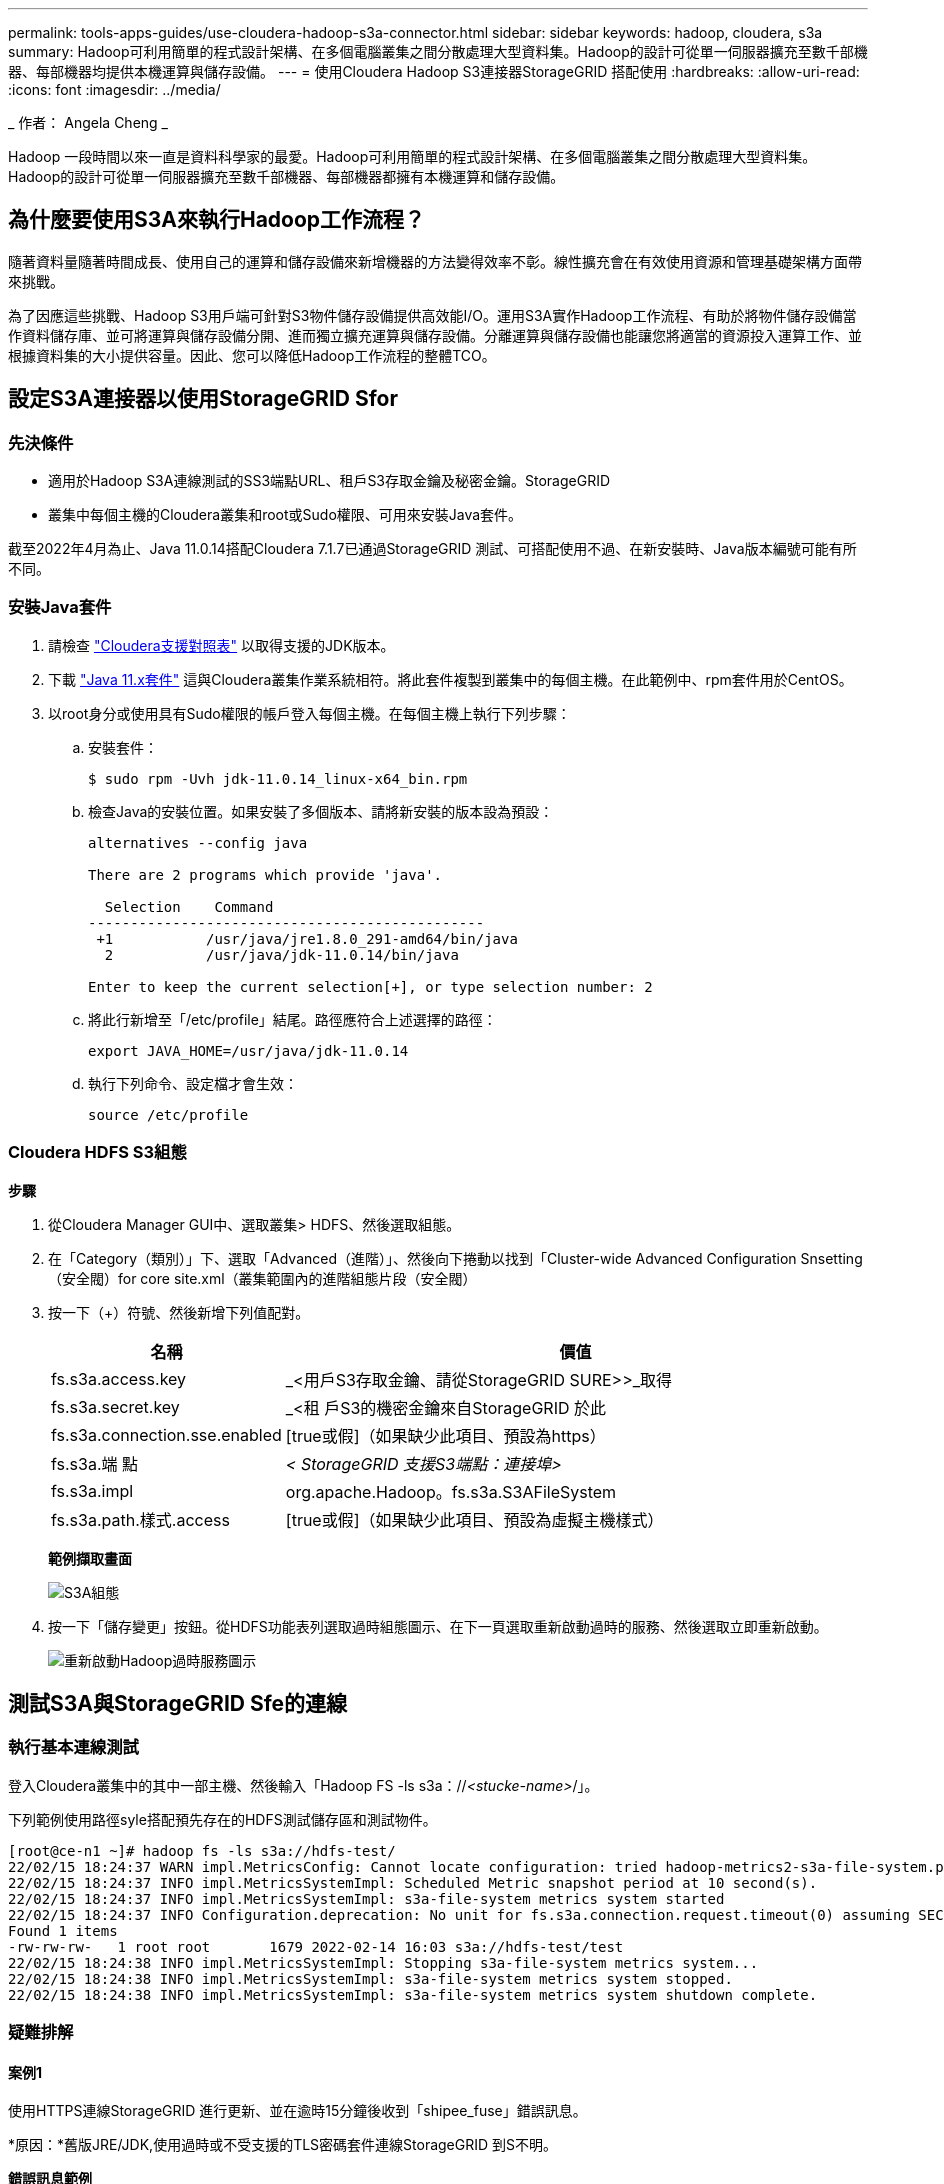 ---
permalink: tools-apps-guides/use-cloudera-hadoop-s3a-connector.html 
sidebar: sidebar 
keywords: hadoop, cloudera, s3a 
summary: Hadoop可利用簡單的程式設計架構、在多個電腦叢集之間分散處理大型資料集。Hadoop的設計可從單一伺服器擴充至數千部機器、每部機器均提供本機運算與儲存設備。 
---
= 使用Cloudera Hadoop S3連接器StorageGRID 搭配使用
:hardbreaks:
:allow-uri-read: 
:icons: font
:imagesdir: ../media/


[role="lead"]
_ 作者： Angela Cheng _

Hadoop 一段時間以來一直是資料科學家的最愛。Hadoop可利用簡單的程式設計架構、在多個電腦叢集之間分散處理大型資料集。Hadoop的設計可從單一伺服器擴充至數千部機器、每部機器都擁有本機運算和儲存設備。



== 為什麼要使用S3A來執行Hadoop工作流程？

隨著資料量隨著時間成長、使用自己的運算和儲存設備來新增機器的方法變得效率不彰。線性擴充會在有效使用資源和管理基礎架構方面帶來挑戰。

為了因應這些挑戰、Hadoop S3用戶端可針對S3物件儲存設備提供高效能I/O。運用S3A實作Hadoop工作流程、有助於將物件儲存設備當作資料儲存庫、並可將運算與儲存設備分開、進而獨立擴充運算與儲存設備。分離運算與儲存設備也能讓您將適當的資源投入運算工作、並根據資料集的大小提供容量。因此、您可以降低Hadoop工作流程的整體TCO。



== 設定S3A連接器以使用StorageGRID Sfor



=== 先決條件

* 適用於Hadoop S3A連線測試的SS3端點URL、租戶S3存取金鑰及秘密金鑰。StorageGRID
* 叢集中每個主機的Cloudera叢集和root或Sudo權限、可用來安裝Java套件。


截至2022年4月為止、Java 11.0.14搭配Cloudera 7.1.7已通過StorageGRID 測試、可搭配使用不過、在新安裝時、Java版本編號可能有所不同。



=== 安裝Java套件

. 請檢查 https://docs.cloudera.com/cdp-private-cloud-upgrade/latest/release-guide/topics/cdpdc-java-requirements.html["Cloudera支援對照表"^] 以取得支援的JDK版本。
. 下載 https://www.oracle.com/java/technologies/downloads/["Java 11.x套件"^] 這與Cloudera叢集作業系統相符。將此套件複製到叢集中的每個主機。在此範例中、rpm套件用於CentOS。
. 以root身分或使用具有Sudo權限的帳戶登入每個主機。在每個主機上執行下列步驟：
+
.. 安裝套件：
+
[listing]
----
$ sudo rpm -Uvh jdk-11.0.14_linux-x64_bin.rpm
----
.. 檢查Java的安裝位置。如果安裝了多個版本、請將新安裝的版本設為預設：
+
[listing, subs="specialcharacters,quotes"]
----
alternatives --config java

There are 2 programs which provide 'java'.

  Selection    Command
-----------------------------------------------
 +1           /usr/java/jre1.8.0_291-amd64/bin/java
  2           /usr/java/jdk-11.0.14/bin/java

Enter to keep the current selection[+], or type selection number: 2
----
.. 將此行新增至「/etc/profile」結尾。路徑應符合上述選擇的路徑：
+
[listing]
----
export JAVA_HOME=/usr/java/jdk-11.0.14
----
.. 執行下列命令、設定檔才會生效：
+
[listing]
----
source /etc/profile
----






=== Cloudera HDFS S3組態

*步驟*

. 從Cloudera Manager GUI中、選取叢集> HDFS、然後選取組態。
. 在「Category（類別）」下、選取「Advanced（進階）」、然後向下捲動以找到「Cluster-wide Advanced Configuration Snsetting（安全閥）for core site.xml（叢集範圍內的進階組態片段（安全閥）
. 按一下（+）符號、然後新增下列值配對。
+
[cols="1a,4a"]
|===
| 名稱 | 價值 


 a| 
fs.s3a.access.key
 a| 
_<用戶S3存取金鑰、請從StorageGRID SURE>>_取得



 a| 
fs.s3a.secret.key
 a| 
_<租 戶S3的機密金鑰來自StorageGRID 於此



 a| 
fs.s3a.connection.sse.enabled
 a| 
[true或假]（如果缺少此項目、預設為https）



 a| 
fs.s3a.端 點
 a| 
_< StorageGRID 支援S3端點：連接埠>_



 a| 
fs.s3a.impl
 a| 
org.apache.Hadoop。fs.s3a.S3AFileSystem



 a| 
fs.s3a.path.樣式.access
 a| 
[true或假]（如果缺少此項目、預設為虛擬主機樣式）

|===
+
*範例擷取畫面*

+
image:hadoop-s3a/hadoop-s3a-configuration.png["S3A組態"]

. 按一下「儲存變更」按鈕。從HDFS功能表列選取過時組態圖示、在下一頁選取重新啟動過時的服務、然後選取立即重新啟動。
+
image:hadoop-s3a/hadoop-restart-stale-service-icon.png["重新啟動Hadoop過時服務圖示"]





== 測試S3A與StorageGRID Sfe的連線



=== 執行基本連線測試

登入Cloudera叢集中的其中一部主機、然後輸入「Hadoop FS -ls s3a：//_<stucke-name>_/」。

下列範例使用路徑syle搭配預先存在的HDFS測試儲存區和測試物件。

[listing]
----
[root@ce-n1 ~]# hadoop fs -ls s3a://hdfs-test/
22/02/15 18:24:37 WARN impl.MetricsConfig: Cannot locate configuration: tried hadoop-metrics2-s3a-file-system.properties,hadoop-metrics2.properties
22/02/15 18:24:37 INFO impl.MetricsSystemImpl: Scheduled Metric snapshot period at 10 second(s).
22/02/15 18:24:37 INFO impl.MetricsSystemImpl: s3a-file-system metrics system started
22/02/15 18:24:37 INFO Configuration.deprecation: No unit for fs.s3a.connection.request.timeout(0) assuming SECONDS
Found 1 items
-rw-rw-rw-   1 root root       1679 2022-02-14 16:03 s3a://hdfs-test/test
22/02/15 18:24:38 INFO impl.MetricsSystemImpl: Stopping s3a-file-system metrics system...
22/02/15 18:24:38 INFO impl.MetricsSystemImpl: s3a-file-system metrics system stopped.
22/02/15 18:24:38 INFO impl.MetricsSystemImpl: s3a-file-system metrics system shutdown complete.
----


=== 疑難排解



==== 案例1

使用HTTPS連線StorageGRID 進行更新、並在逾時15分鐘後收到「shipee_fuse」錯誤訊息。

*原因：*舊版JRE/JDK,使用過時或不受支援的TLS密碼套件連線StorageGRID 到S不明。

*錯誤訊息範例*

[listing]
----
[root@ce-n1 ~]# hadoop fs -ls s3a://hdfs-test/
22/02/15 18:52:34 WARN impl.MetricsConfig: Cannot locate configuration: tried hadoop-metrics2-s3a-file-system.properties,hadoop-metrics2.properties
22/02/15 18:52:34 INFO impl.MetricsSystemImpl: Scheduled Metric snapshot period at 10 second(s).
22/02/15 18:52:34 INFO impl.MetricsSystemImpl: s3a-file-system metrics system started
22/02/15 18:52:35 INFO Configuration.deprecation: No unit for fs.s3a.connection.request.timeout(0) assuming SECONDS
22/02/15 19:04:51 INFO impl.MetricsSystemImpl: Stopping s3a-file-system metrics system...
22/02/15 19:04:51 INFO impl.MetricsSystemImpl: s3a-file-system metrics system stopped.
22/02/15 19:04:51 INFO impl.MetricsSystemImpl: s3a-file-system metrics system shutdown complete.
22/02/15 19:04:51 WARN fs.FileSystem: Failed to initialize fileystem s3a://hdfs-test/: org.apache.hadoop.fs.s3a.AWSClientIOException: doesBucketExistV2 on hdfs: com.amazonaws.SdkClientException: Unable to execute HTTP request: Received fatal alert: handshake_failure: Unable to execute HTTP request: Received fatal alert: handshake_failure
ls: doesBucketExistV2 on hdfs: com.amazonaws.SdkClientException: Unable to execute HTTP request: Received fatal alert: handshake_failure: Unable to execute HTTP request: Received fatal alert: handshake_failure
----
*解析度：*請確定已安裝JDK 11.x或更新版本、並將Java程式庫設為預設值。請參閱 <<安裝Java套件>> 章節以取得更多資訊。



==== 案例2：

無法連線StorageGRID 至包含錯誤訊息「無法找到有效的認證路徑至要求的目標」的功能。

*原因：* StorageGRID 不受Java程式信任*不支援SS3端點伺服器憑證。

範例錯誤訊息：

[listing]
----
[root@hdp6 ~]# hadoop fs -ls s3a://hdfs-test/
22/03/11 20:58:12 WARN impl.MetricsConfig: Cannot locate configuration: tried hadoop-metrics2-s3a-file-system.properties,hadoop-metrics2.properties
22/03/11 20:58:13 INFO impl.MetricsSystemImpl: Scheduled Metric snapshot period at 10 second(s).
22/03/11 20:58:13 INFO impl.MetricsSystemImpl: s3a-file-system metrics system started
22/03/11 20:58:13 INFO Configuration.deprecation: No unit for fs.s3a.connection.request.timeout(0) assuming SECONDS
22/03/11 21:12:25 INFO impl.MetricsSystemImpl: Stopping s3a-file-system metrics system...
22/03/11 21:12:25 INFO impl.MetricsSystemImpl: s3a-file-system metrics system stopped.
22/03/11 21:12:25 INFO impl.MetricsSystemImpl: s3a-file-system metrics system shutdown complete.
22/03/11 21:12:25 WARN fs.FileSystem: Failed to initialize fileystem s3a://hdfs-test/: org.apache.hadoop.fs.s3a.AWSClientIOException: doesBucketExistV2 on hdfs: com.amazonaws.SdkClientException: Unable to execute HTTP request: PKIX path building failed: sun.security.provider.certpath.SunCertPathBuilderException: unable to find valid certification path to requested target: Unable to execute HTTP request: PKIX path building failed: sun.security.provider.certpath.SunCertPathBuilderException: unable to find valid certification path to requested target
----
*解決方案：* NetApp建議使用已知公共憑證簽署授權單位所核發的伺服器憑證、以確保驗證安全無虞。或者、將自訂CA或伺服器憑證新增至Java信任存放區。

完成下列步驟、將StorageGRID 一套完整的自訂CA或伺服器憑證新增至Java信任存放區。

. 備份現有的預設Java cacerts檔案。
+
[listing]
----
cp -ap $JAVA_HOME/lib/security/cacerts $JAVA_HOME/lib/security/cacerts.orig
----
. 將StorageGRID S3端點憑證匯入Java信任存放區。
+
[listing, subs="specialcharacters,quotes"]
----
keytool -import -trustcacerts -keystore $JAVA_HOME/lib/security/cacerts -storepass changeit -noprompt -alias sg-lb -file _<StorageGRID CA or server cert in pem format>_
----




==== 疑難排解秘訣

. 增加Hadoop記錄層級以進行偵錯。
+
'匯出Hadoop根記錄程式= Hadoop root、logger =偵錯、Console '

. 執行命令、並將記錄訊息引導至error.log。
+
「Hadoop FS -ls s3a：//_<stucke-name>_&>error.log」



_ 作者： Angela Cheng _
